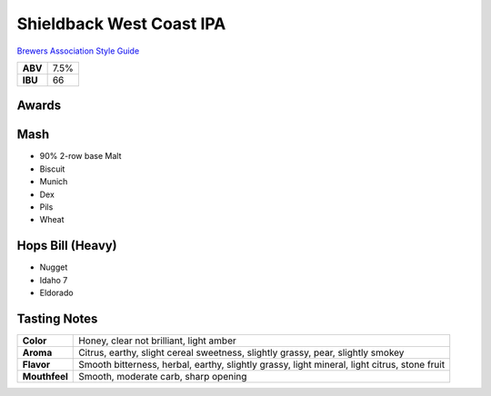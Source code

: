=========================
Shieldback West Coast IPA
=========================

`Brewers Association Style Guide <https://www.brewersassociation.org/edu/brewers-association-beer-style-guidelines/#184>`_

+---------+------+
| **ABV** | 7.5% |
+---------+------+
| **IBU** |  66  |
+---------+------+

.. figure:: /_static/beer/shieldback-pint.png
   :scale: 30 %

Awards
~~~~~~

Mash
~~~~~
- 90% 2-row base Malt
- Biscuit
- Munich
- Dex
- Pils
- Wheat

Hops Bill (Heavy)
~~~~~~~~~
- Nugget
- Idaho 7
- Eldorado

Tasting Notes
~~~~~~~~~~~~~
.. csv-table::

   "**Color**","Honey, clear not brilliant, light amber"
   "**Aroma**","Citrus, earthy, slight cereal sweetness, slightly grassy, pear, slightly smokey"
   "**Flavor**","Smooth bitterness, herbal, earthy, slightly grassy, light mineral, light citrus, stone fruit"
   "**Mouthfeel**","Smooth, moderate carb, sharp opening"